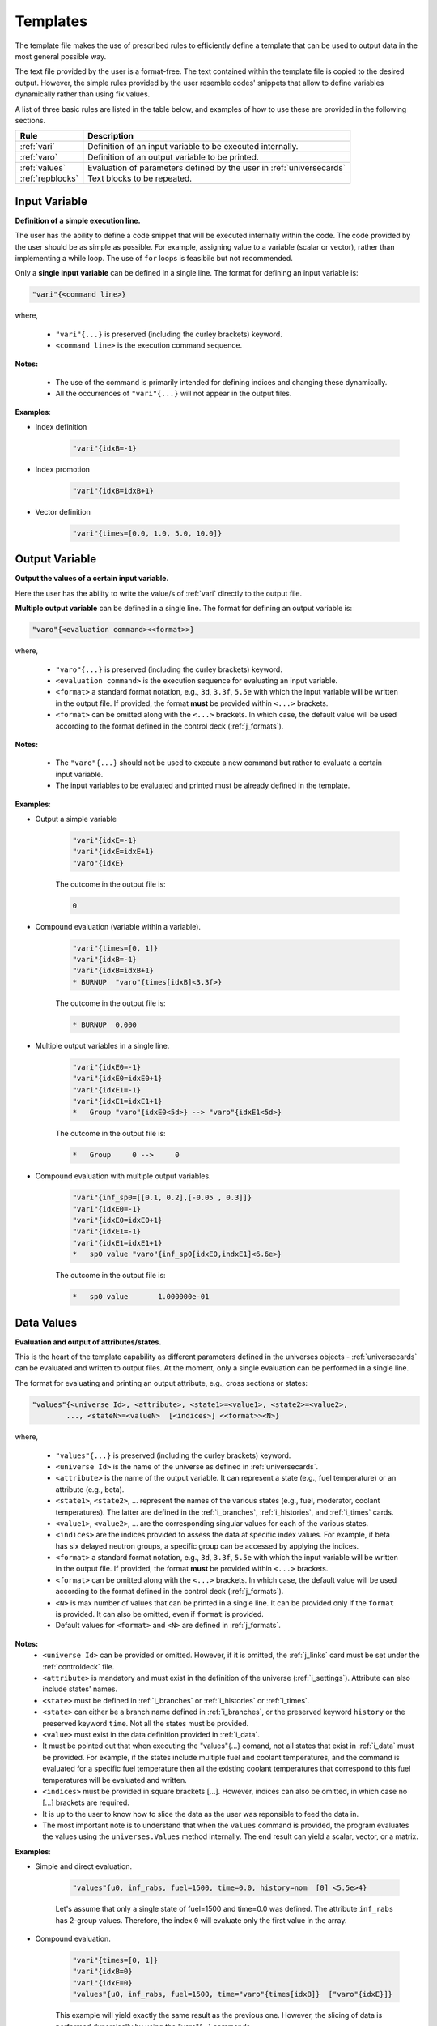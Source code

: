 .. _templates:


Templates
--------- 

The template file makes the use of prescribed rules to efficiently define a template that can be used to output data in the most general possible way.

The text file provided by the user is a format-free. The text contained within the template file is copied to the desired output.
However, the simple rules provided by the user resemble codes' snippets that allow to define variables dynamically rather than using fix values.

A list of three basic rules are listed in the table below, and examples of how to use these are provided in the following sections.

================= ==========================================================
Rule							Description
================= ==========================================================
:ref:`vari`				Definition of an input variable to be executed internally.
----------------- ----------------------------------------------------------
:ref:`varo`				Definition of an output variable to be printed.
----------------- ----------------------------------------------------------
:ref:`values`			Evaluation of parameters defined by the user in :ref:`universecards`
----------------- ----------------------------------------------------------
:ref:`repblocks`	Text blocks to be repeated.
================= ==========================================================


.. _vari:

==============
Input Variable
==============

**Definition of a simple execution line.**

The user has the ability to define a code snippet that will be executed internally within the code.
The code provided by the user should be as simple as possible. For example, assigning value to a variable (scalar or vector), rather than implementing a while loop. 
The use of ``for`` loops is feasibile but not recommended.

Only a **single input variable** can be defined in a single line. The format for defining an input variable is: 

.. code::
		
   "vari"{<command line>}
 
where,

 - ``"vari"{...}`` is preserved (including the curley brackets) keyword.
 - ``<command line>`` is the execution command sequence.

**Notes:**
	
	*	The use of the command is primarily intended for defining indices and changing these dynamically.
	* All the occurrences of ``"vari"{...}`` will not appear in the output files.

**Examples**:


- Index definition

	.. code::
	
		"vari"{idxB=-1}
	
- Index promotion

	.. code::
	
		"vari"{idxB=idxB+1}
		
- Vector definition

	.. code::
	
		"vari"{times=[0.0, 1.0, 5.0, 10.0]}





.. _varo:

===============
Output Variable
===============

**Output the values of a certain input variable.**

Here the user has the ability to write the value/s of :ref:`vari` directly to the output file.

**Multiple output variable** can be defined in a single line. The format for defining an output variable is: 

.. code::
		
   "varo"{<evaluation command><<format>>}
 
where,

 - ``"varo"{...}`` is preserved (including the curley brackets) keyword.
 - ``<evaluation command>`` is the execution sequence for evaluating an input variable.
 - ``<format>`` a standard format notation, e.g., ``3d``, ``3.3f``, ``5.5e`` with which the input variable will be written in the output file. If provided, the format **must** be provided within ``<...>`` brackets.
 - ``<format>`` can be omitted along with the ``<...>`` brackets. In which case, the default value will be used according to the format defined in the control deck (:ref:`j_formats`).

**Notes:**
	
	*	The ``"varo"{...}`` should not be used to execute a new command but rather to evaluate a certain input variable.
	* The input variables to be evaluated and printed must be already defined in the template. 

**Examples**:


- Output a simple variable

	.. code::
	
		"vari"{idxE=-1}
		"vari"{idxE=idxE+1}
		"varo"{idxE}
		
	The outcome in the output file is:

	.. code::
	
		0	
	
	
- Compound evaluation (variable within a variable).

	.. code::
	
		"vari"{times=[0, 1]}
		"vari"{idxB=-1}
		"vari"{idxB=idxB+1}
		* BURNUP  "varo"{times[idxB]<3.3f>} 
		
	The outcome in the output file is:

	.. code::
	
		* BURNUP  0.000 	
		
- Multiple output variables in a single line.

	.. code::
	
		"vari"{idxE0=-1}
		"vari"{idxE0=idxE0+1}
		"vari"{idxE1=-1}
		"vari"{idxE1=idxE1+1}
		*   Group "varo"{idxE0<5d>} --> "varo"{idxE1<5d>}

	The outcome in the output file is:

	.. code::
	
		*   Group     0 -->     0	
		

- Compound evaluation with multiple output variables.

	.. code::
	
		"vari"{inf_sp0=[[0.1, 0.2],[-0.05 , 0.3]]}
		"vari"{idxE0=-1}
		"vari"{idxE0=idxE0+1}
		"vari"{idxE1=-1}
		"vari"{idxE1=idxE1+1}
		*   sp0 value "varo"{inf_sp0[idxE0,indxE1]<6.6e>}

	The outcome in the output file is:

	.. code::
	
		*   sp0 value       1.000000e-01

.. _values:

===========
Data Values
===========

**Evaluation and output of attributes/states.**

This is the heart of the template capability as different parameters defined in the universes objects - :ref:`universecards` can be evaluated and written to output files.
At the moment, only a single evaluation can be performed in a single line.

The format for evaluating and printing an output attribute, e.g., cross sections or states: 

.. code::
		
   "values"{<universe Id>, <attribute>, <state1>=<value1>, <state2>=<value2>, 
   	   ..., <stateN>=<valueN>  [<indices>] <<format>><N>} 
 
where,

 - ``"values"{...}`` is preserved (including the curley brackets) keyword.
 - ``<universe Id>`` is the name of the universe as defined in :ref:`universecards`.
 - ``<attribute>`` is the name of the output variable. It can represent a state (e.g., fuel temperature) or an attribute (e.g., beta).
 - ``<state1>``, ``<state2>``, ... represent the names of the various states (e.g., fuel, moderator, coolant temperatures). The latter are defined in the :ref:`i_branches`, :ref:`i_histories`, and :ref:`i_times`	cards.
 - ``<value1>``, ``<value2>``, ... are the corresponding singular values for each of the various states.
 - ``<indices>`` are the indices provided to assess the data at specific index values. For example, if beta has six delayed neutron groups, a specific group can be accessed by applying the indices.
 - ``<format>`` a standard format notation, e.g., ``3d``, ``3.3f``, ``5.5e`` with which the input variable will be written in the output file. If provided, the format **must** be provided within ``<...>`` brackets.
 - ``<format>`` can be omitted along with the ``<...>`` brackets. In which case, the default value will be used according to the format defined in the control deck (:ref:`j_formats`).
 - ``<N>`` is max number of values that can be printed in a single line. It can be provided only if the ``format`` is provided. It can also be omitted, even if ``format`` is provided.
 - Default values for ``<format>`` and ``<N>`` are defined in :ref:`j_formats`.

**Notes:**
	* ``<universe Id>`` can be provided or omitted. However, if it is omitted, the :ref:`j_links` card must be set under the :ref:`controldeck` file.
	* ``<attribute>`` is mandatory and must exist in the definition of the universe (:ref:`i_settings`). Attribute can also include states' names.
	* ``<state>`` must be defined in :ref:`i_branches` or :ref:`i_histories` or :ref:`i_times`.
	* ``<state>`` can either be a branch name defined in :ref:`i_branches`, or the preserved keyword ``history`` or the preserved keyword ``time``. Not all the states must be provided.
	* ``<value>`` must exist in the data definition provided in :ref:`i_data`. 
	* It must be pointed out that when executing the "values"{...} comand, not all states that exist in :ref:`i_data` must be provided. For example, if the states include multiple fuel and coolant temperatures, and the command is evaluated for a specific fuel temperature then all the existing coolant temperatures that correspond to this fuel temperatures will be evaluated and written.
	* ``<indices>`` must be provided in square brackets [...]. However, indices can also be omitted, in which case no [...] brackets are required.
	* It is up to the user to know how to slice the data as the user was reponsible to feed the data in.
	* The most important note is to understand that when the ``values`` command is provided, the program evaluates the values using the ``universes.Values`` method internally. The end result can yield a scalar, vector, or a matrix.

**Examples**:


- Simple and direct evaluation. 

	.. code::
	
		"values"{u0, inf_rabs, fuel=1500, time=0.0, history=nom  [0] <5.5e>4} 

		
	Let's assume that only a single state of fuel=1500 and time=0.0 was defined. The attribute ``inf_rabs`` has 2-group values. Therefore, the index ``0`` will evaluate only the first value in the array.


	
- Compound evaluation.

	.. code::
	
		"vari"{times=[0, 1]}
		"vari"{idxB=0}
		"vari"{idxE=0}
		"values"{u0, inf_rabs, fuel=1500, time="varo"{times[idxB]}  ["varo"{idxE}]} 

		
	This example will yield exactly the same result as the previous one. However, the slicing of data is performed dynamically by using the "varo"{...} commands.


- Compound evaluation without defining the universe explicitly in the file.

	.. code::
	
		"vari"{times=[0, 1]}
		"vari"{idxB=0}
		"vari"{idxE0=0}
		"vari"{idxE1=1}
		"values"{inf_sp0, fuel=1500, time="varo"{times[idxB]}  ["varo"{idxE0}, "varo"{idxE1}]}

		
	This example shows the flexibility of the slicing method defined within the [...] brackets as in this case the attribute ``inf_sp0`` is a 2-dim array. Note that the universe is not explicitly defined here. This means that the universe Ids and templates must be linked using the ``set links`` card in :ref:`j_links`.



- Evaluation without slicing.

	.. code::
	
		"vari"{times=[0, 1]}
		"values"{inf_rabs, fuel=1500}

		
	Let's still assume we only have a single state or data point. However, now we do not use the indices. Therefore, the written outcome will include both group values.
	

- Evaluation of multiple states.

	.. code::
	
		"vari"{times=[0, 1]}
		"values"{inf_rabs, fuel=1500 <5.5e>4}

		
	Let's now assume that we have one fuel temperature as a state and 10 coolant tempeatures. For similicity we will assume that there is a single energy group. The command above will return 10 values that correspond to all the coolant densities.
	

Please note that according to the above example the maximum number of values allowed to be printed in a single line is 4. However, the previous command yields 10 values. These will be printed in the following order. First four in one line, next four values in the following line, and the remaining two values in the third line. 


.. _repblocks:

=================
Repetitive Blocks
=================

**Repetitive text blocks that are duplicated.**

This capability allows to duplicate blocks without the explicit need of the user to copy the data multiple times within the file.
Sub-blocks can be defined within blocks, and these can also include dynamic commands for effective templating. 

The format for defining a repetitive block is: 

.. code::
		
   "rep"{<N>
   ...
   ...
   "rep"}		

 			 
where,

 - ``"rep"{...}`` is preserved (including the curley brackets) keyword.
 - ``<N>`` represent the number of times the block will be replicated.
 - The number of curley brackets indicates the hierarchy of the block. Nested blocks can be defined within blocks, but with structured hierarchy.
 
	.. code::
			
	   "rep"{<N>
	   block-1
	   "rep"{{<M>
	   block-2
	   "rep"}}
	   "rep"}		 

 - In the application above, block-2 will be duplicated M times and then block-1 (including the duplicated block-2) will be duplicated N times.

 - The hierarchy rules allow to have ``{{``  blocks within ``{``, ``{{{`` within ``{{``, and so on. Several same-level blocks can appear in higher level blocks. For example:
 
	.. code::
			
	   "rep"{<N1>
	   Block-1- repreated N1 times
	   "rep"{{<M1>
	   Block-2.1- repreated M1 times
	   "rep"}}
	   "rep"{{<M2>
	   Block-2.2- repreated M2 times
	   "rep"}}	   
	   "rep"}	
 
 - The outcome of the above block results in outputting:
 
	.. code::
			
	   Block-1- repreated N1 times.
	   Block-2.1- repreated M1 times
	   ...
	   Block-2.1- repreated M1 times
	   Block-2.2- repreated M2 times
	   ...
	   Block-2.2- repreated M2 times
	   Block-1- repreated N1 times.
	   Block-2.1- repreated M1 times
	   ...
	   Block-2.1- repreated M1 times
	   Block-2.2- repreated M2 times
	   ...
	   Block-2.2- repreated M2 times
	   ...
	   Block-1- repreated N1 times.
	   Block-2.1- repreated M1 times
	   ...
	   Block-2.1- repreated M1 times
	   Block-2.2- repreated M2 times
	   ...
	   Block-2.2- repreated M2 times

**Notes:**
	* Several same-level blocks can exist.
	* Lower-level blocks (e.g., ``{{``) can not contain higher-level blocks (e.g., ``{``). The following shows an example of an *erroneous* snippet:

	.. code::

	   "rep"{{<N>
	   block-1
	   "rep"{{<M>
	   block-2
	   "rep"}
	   "rep"}}
	   
	* A higher-level (e.g., ``{``) cannot end before all lower-level blocks are closed. An example of an *erroneous* snippet:

	.. code::

	   "rep"{<N>
	   block-1
	   "rep"{{<M>
	   block-2
	   "rep"}
	   "rep"}}	
	
	* The real strength of the repetitive blocks is the ability to use dynamic commands that will assess the data/variables.

**Examples**:

The examples below integrate the use of all the rules in conjuction with the "rep"{...} blocks.


- Two-tier hierarchy levels example

	.. code::
		
		"vari"{times=[0, 1]}
		"vari"{idxB=-1}
		"rep"{2
		* ----------------------------------------------------------------
		"vari"{idxB=idxB+1}
		* BURNUP  "varo"{times[idxB]<3.3f>} 
		* ----------------------------------------------------------------
		* 
		* Transport XSEC Table
		* 
		"vari"{idxE=-1}
		"rep"{{2
		"vari"{idxE=idxE+1}
		  
		  Group "varo"{idxE}
		  "values"{inf_rabs, fuel=1500, time="varo"{times[idxB]}  ["varo"{idxE}]} 
		
		"rep"}}
		"rep"}
		
	The energy group values of the ``inf_rabs`` cross section are 0.1 and 0.2 respectively for both the 0.0 and 1.0 time points. The format chosen by the ``set formats`` (:ref:`j_formats`) card is ``6.6e``. The printed output is therefore:


	.. code::
	
		* ----------------------------------------------------------------
		* BURNUP  0.000 
		* ----------------------------------------------------------------
		* 
		* Transport XSEC Table
		* 
		  
		  Group     0
		   1.000000e-01 
		
		  
		  Group     1
		   2.000000e-01 
		
		* ----------------------------------------------------------------
		* BURNUP  1.000 
		* ----------------------------------------------------------------
		* 
		* Transport XSEC Table
		* 
		  
		  Group     0
		   1.000000e-01 
		
		  
		  Group     1
		   2.000000e-01 
		

- Three-tier hierarchy levels example

	.. code::
		
		"vari"{times=[0, 1]}
		"vari"{idxB=-1}
		"rep"{2
		* ----------------------------------------------------------------
		"vari"{idxB=idxB+1}
		* BURNUP  "varo"{times[idxB]<3.3f>} 
		* ----------------------------------------------------------------
		* 
		* Scattering XSEC Table
		* 
		"vari"{idxE0=-1}
		"rep"{{2
		"vari"{idxE0=idxE0+1}
		"vari"{idxE1=-1}
		"rep"{{{2
		"vari"{idxE1=idxE1+1}
		*   Group "varo"{idxE0} --> "varo"{idxE1}
			"values"{inf_sp0, fuel=1500, time="varo"{times[idxB]}  ["varo"{idxE0}, "varo"{idxE1}]}
		* 
		"rep"}}}
		"rep"}}
		
		"rep"}
		
	The arbitrary defined scattering group-to-group matrix of ``inf_sp0`` is [[0.1, 0.2], [-0.05, 0.3]] for both the 0.0 and 1.0 time points. The format chosen by the ``set formats`` (:ref:`j_formats`) card is ``6.6e``. The printed output is therefore:


	.. code::
	
		* ----------------------------------------------------------------
		* BURNUP  0.000 
		* ----------------------------------------------------------------
		* 
		* Scattering XSEC Table
		* 
		*   Group     0 -->     0
			 1.000000e-01
		* 
		*   Group     0 -->     1
			 2.000000e-01
		* 
		*   Group     1 -->     0
			 -5.000000e-02
		* 
		*   Group     1 -->     1
			 3.000000e-01
		* 
		
		* ----------------------------------------------------------------
		* BURNUP  1.000 
		* ----------------------------------------------------------------
		* 
		* Scattering XSEC Table
		* 
		*   Group     0 -->     0
			 1.000000e-01
		* 
		*   Group     0 -->     1
			 2.000000e-01
		* 
		*   Group     1 -->     0
			 -5.000000e-02
		* 
		*   Group     1 -->     1
			 3.000000e-01
		* 
		

		
